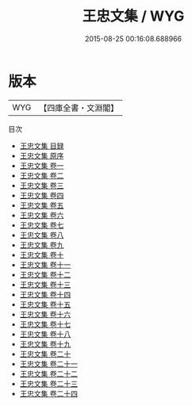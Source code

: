 #+TITLE: 王忠文集 / WYG
#+DATE: 2015-08-25 00:16:08.688966
* 版本
 |       WYG|【四庫全書・文淵閣】|
目次
 - [[file:KR4e0010_000.txt::000-1a][王忠文集 目録]]
 - [[file:KR4e0010_000.txt::000-8a][王忠文集 原序]]
 - [[file:KR4e0010_001.txt::001-1a][王忠文集 卷一]]
 - [[file:KR4e0010_002.txt::002-1a][王忠文集 卷二]]
 - [[file:KR4e0010_003.txt::003-1a][王忠文集 卷三]]
 - [[file:KR4e0010_004.txt::004-1a][王忠文集 卷四]]
 - [[file:KR4e0010_005.txt::005-1a][王忠文集 卷五]]
 - [[file:KR4e0010_006.txt::006-1a][王忠文集 卷六]]
 - [[file:KR4e0010_007.txt::007-1a][王忠文集 卷七]]
 - [[file:KR4e0010_008.txt::008-1a][王忠文集 卷八]]
 - [[file:KR4e0010_009.txt::009-1a][王忠文集 卷九]]
 - [[file:KR4e0010_010.txt::010-1a][王忠文集 卷十]]
 - [[file:KR4e0010_011.txt::011-1a][王忠文集 卷十一]]
 - [[file:KR4e0010_012.txt::012-1a][王忠文集 卷十二]]
 - [[file:KR4e0010_013.txt::013-1a][王忠文集 卷十三]]
 - [[file:KR4e0010_014.txt::014-1a][王忠文集 卷十四]]
 - [[file:KR4e0010_015.txt::015-1a][王忠文集 卷十五]]
 - [[file:KR4e0010_016.txt::016-1a][王忠文集 卷十六]]
 - [[file:KR4e0010_017.txt::017-1a][王忠文集 卷十七]]
 - [[file:KR4e0010_018.txt::018-1a][王忠文集 卷十八]]
 - [[file:KR4e0010_019.txt::019-1a][王忠文集 卷十九]]
 - [[file:KR4e0010_020.txt::020-1a][王忠文集 卷二十]]
 - [[file:KR4e0010_021.txt::021-1a][王忠文集 卷二十一]]
 - [[file:KR4e0010_022.txt::022-1a][王忠文集 卷二十二]]
 - [[file:KR4e0010_023.txt::023-1a][王忠文集 卷二十三]]
 - [[file:KR4e0010_024.txt::024-1a][王忠文集 卷二十四]]
